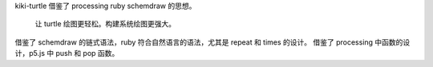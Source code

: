 kiki-turtle 借鉴了 processing ruby schemdraw 的思想。

   让 turtle 绘图更轻松。构建系统绘图更强大。

借鉴了 schemdraw 的链式语法，ruby 符合自然语言的语法，尤其是
repeat 和 times 的设计。
借鉴了 processing 中函数的设计，p5.js 中 push 和 pop 函数。
